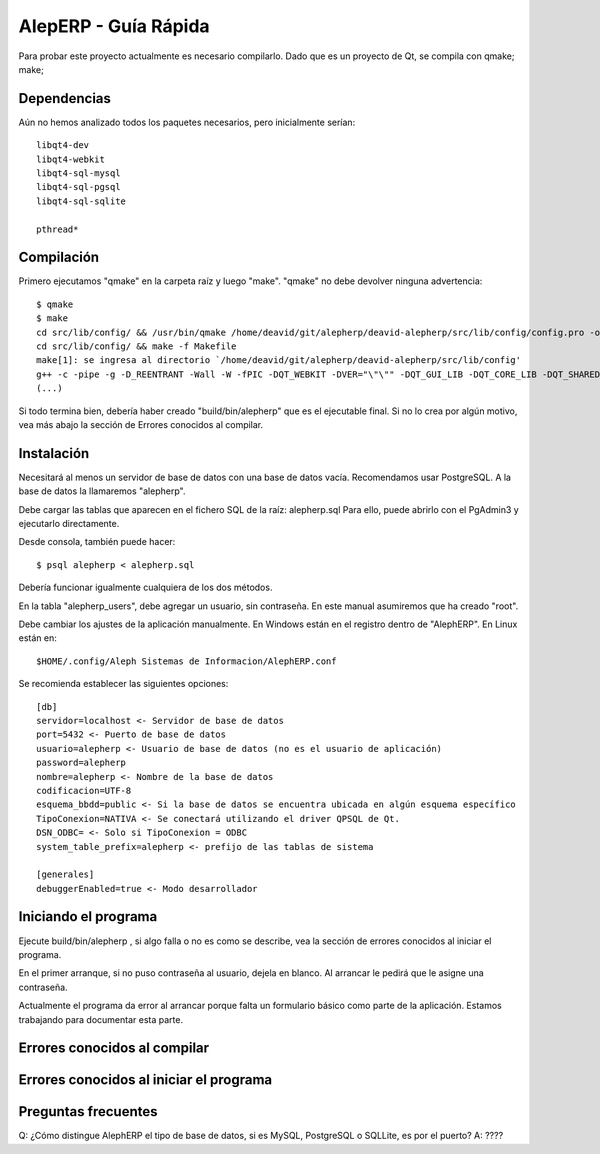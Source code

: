 AlepERP - Guía Rápida
=============================

Para probar este proyecto actualmente es necesario compilarlo. Dado que es un
proyecto de Qt, se compila con qmake; make;

Dependencias
--------------------

Aún no hemos analizado todos los paquetes necesarios, pero inicialmente serían::

    libqt4-dev
    libqt4-webkit
    libqt4-sql-mysql
    libqt4-sql-pgsql
    libqt4-sql-sqlite

    pthread*


Compilación
--------------------

Primero ejecutamos "qmake" en la carpeta raíz y luego "make". "qmake" no debe
devolver ninguna advertencia::

    $ qmake
    $ make
    cd src/lib/config/ && /usr/bin/qmake /home/deavid/git/alepherp/deavid-alepherp/src/lib/config/config.pro -o Makefile
    cd src/lib/config/ && make -f Makefile 
    make[1]: se ingresa al directorio `/home/deavid/git/alepherp/deavid-alepherp/src/lib/config'
    g++ -c -pipe -g -D_REENTRANT -Wall -W -fPIC -DQT_WEBKIT -DVER="\"\"" -DQT_GUI_LIB -DQT_CORE_LIB -DQT_SHARED -I/usr/share/qt4/mkspecs/linux-g++ -I. -I/usr/include/qt4/QtCore -I/usr/include/qt4/QtGui -I/usr/include/qt4 -I../.. -I../../../build/tmp/alepherp/debug/moc -o ../../../build/tmp/alepherp/debug/objetos/configuracion.o configuracion.cpp
    (...)
    
Si todo termina bien, debería haber creado "build/bin/alepherp" que es el 
ejecutable final. Si no lo crea por algún motivo, vea más abajo la sección de 
Errores conocidos al compilar.

Instalación
--------------------

Necesitará al menos un servidor de base de datos con una base de datos vacía.
Recomendamos usar PostgreSQL. A la base de datos la llamaremos "alepherp". 

Debe cargar las tablas que aparecen en el fichero SQL de la raíz: alepherp.sql
Para ello, puede abrirlo con el PgAdmin3 y ejecutarlo directamente.

Desde consola, también puede hacer::

    $ psql alepherp < alepherp.sql
    
Debería funcionar igualmente cualquiera de los dos métodos.

En la tabla "alepherp_users", debe agregar un usuario, sin contraseña. En este
manual asumiremos que ha creado "root".

Debe cambiar los ajustes de la aplicación manualmente. En Windows están en el 
registro dentro de "AlephERP". En Linux están en::
    
    $HOME/.config/Aleph Sistemas de Informacion/AlephERP.conf

Se recomienda establecer las siguientes opciones::

    [db]                                                                                                                  
    servidor=localhost <- Servidor de base de datos
    port=5432 <- Puerto de base de datos
    usuario=alepherp <- Usuario de base de datos (no es el usuario de aplicación)
    password=alepherp 
    nombre=alepherp <- Nombre de la base de datos
    codificacion=UTF-8 
    esquema_bbdd=public <- Si la base de datos se encuentra ubicada en algún esquema específico
    TipoConexion=NATIVA <- Se conectará utilizando el driver QPSQL de Qt.
    DSN_ODBC= <- Solo si TipoConexion = ODBC
    system_table_prefix=alepherp <- prefijo de las tablas de sistema 

    [generales]
    debuggerEnabled=true <- Modo desarrollador

Iniciando el programa
-------------------------

Ejecute build/bin/alepherp , si algo falla o no es como se describe, vea la 
sección de errores conocidos al iniciar el programa.

En el primer arranque, si no puso contraseña al usuario, dejela en blanco. Al 
arrancar le pedirá que le asigne una contraseña.

Actualmente el programa da error al arrancar porque falta un formulario básico
como parte de la aplicación. Estamos trabajando para documentar esta parte.

Errores conocidos al compilar
------------------------------

Errores conocidos al iniciar el programa
-----------------------------------------

Preguntas frecuentes
------------------------

Q: ¿Cómo distingue AlephERP el tipo de base de datos, si es MySQL, PostgreSQL o SQLLite, es por el puerto?
A: ????





